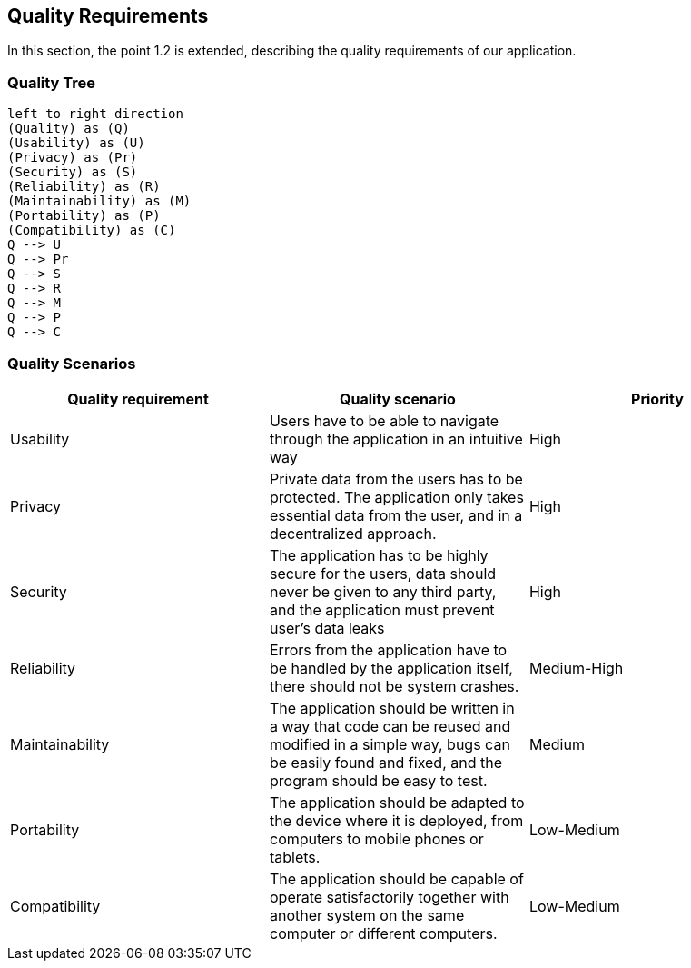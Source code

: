 [[section-quality-scenarios]]
== Quality Requirements
In this section, the point 1.2 is extended, describing the quality requirements of our application.

=== Quality Tree
[plantuml, "Quality tree",png]
----
left to right direction
(Quality) as (Q)
(Usability) as (U)
(Privacy) as (Pr)
(Security) as (S)
(Reliability) as (R)
(Maintainability) as (M)
(Portability) as (P)
(Compatibility) as (C)
Q --> U
Q --> Pr
Q --> S
Q --> R
Q --> M
Q --> P
Q --> C
----

=== Quality Scenarios

[%header, cols=3]
|===
|Quality requirement
|Quality scenario
|Priority

|Usability
|Users have to be able to navigate through the application in an intuitive way
|High

|Privacy
|Private data from the users has to be protected. The application only takes essential data from the user, and in a decentralized approach.
|High

|Security
|The application has to be highly secure for the users, data should never be given to any third party, and the application must prevent user's data leaks
|High

|Reliability
|Errors from the application have to be handled by the application itself, there should not be system crashes.
|Medium-High

|Maintainability
|The application should be written in a way that code can be reused and modified in a simple way, bugs can be easily found and fixed, and the program should be easy to test.
|Medium

|Portability
|The application should be adapted to the device where it is deployed, from computers to mobile phones or tablets.
|Low-Medium

|Compatibility
|The application should be capable of operate satisfactorily together with another system on the same computer or different computers.
|Low-Medium

|===